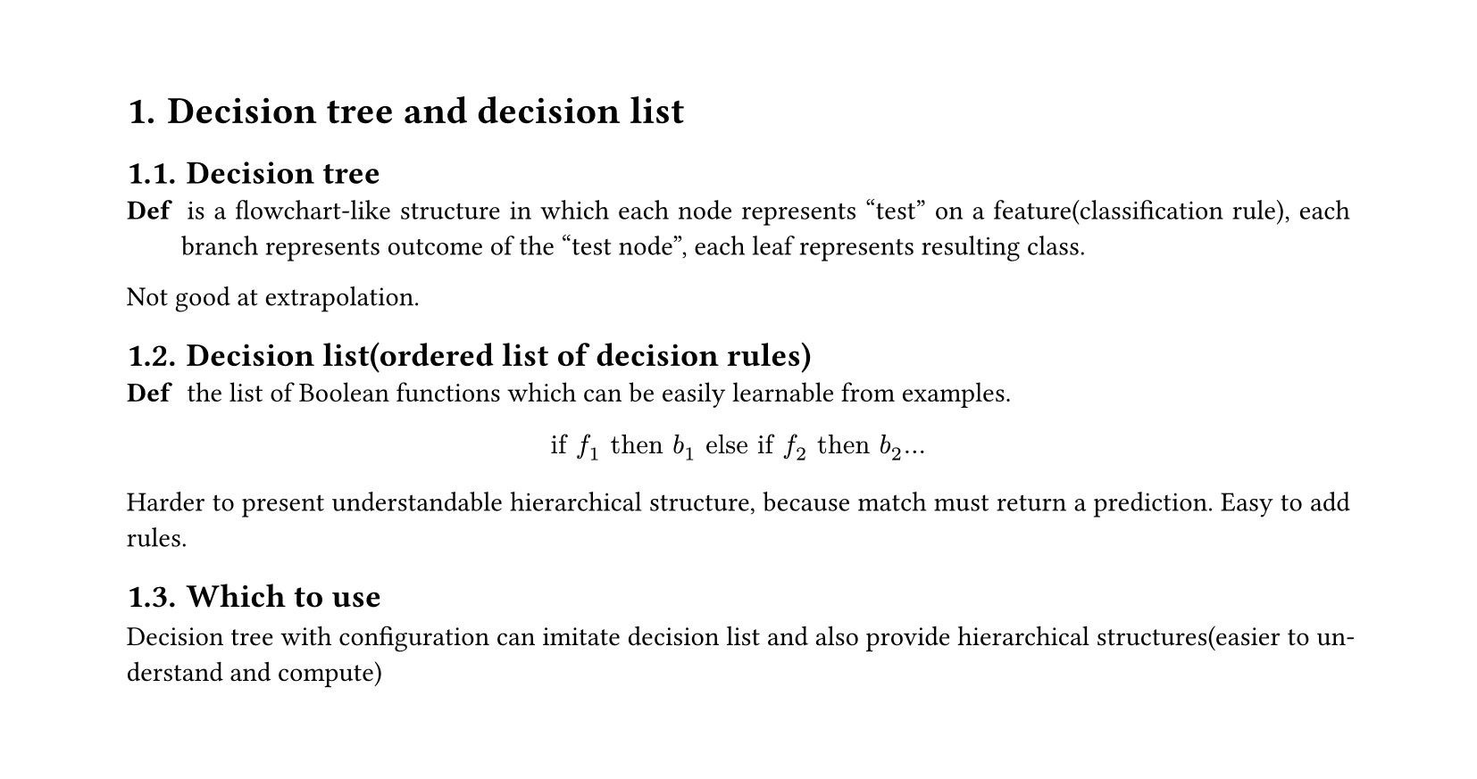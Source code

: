 #set heading(numbering: "1.")
#set text(
  font: "Times New Roman",
  size: 11pt
)
#set page(
  paper: "a4",
  margin: (x: 1.8cm, y: 1.4cm),
  height: auto
)
#set par(
  justify: true,
)

= Decision tree and decision list

== Decision tree
/ Def: is a flowchart-like structure in which each node represents "test" on a feature(classification rule), each branch represents outcome of the "test node", each leaf represents resulting class.

Not good at extrapolation.

== Decision list(ordered list of decision rules)
/ Def: the list of Boolean functions which can be easily learnable from examples.
$ "if" f_1 "then" b_1 "else if " f_2 "then" b_2 ... $

Harder to present understandable hierarchical structure, because match must return a prediction. Easy to add rules.

== Which to use
Decision tree with configuration can imitate decision list and also provide hierarchical structures(easier to understand and compute)

